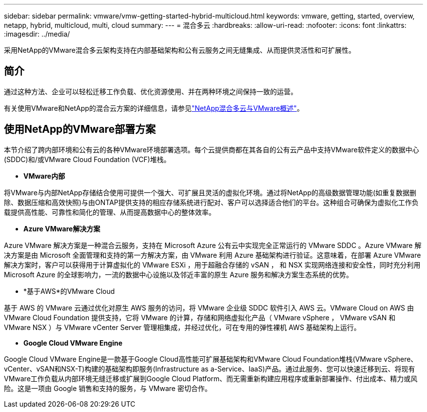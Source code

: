 ---
sidebar: sidebar 
permalink: vmware/vmw-getting-started-hybrid-multicloud.html 
keywords: vmware, getting, started, overview, netapp, hybrid, multicloud, multi, cloud 
summary:  
---
= 混合多云
:hardbreaks:
:allow-uri-read: 
:nofooter: 
:icons: font
:linkattrs: 
:imagesdir: ../media/


[role="lead"]
采用NetApp的VMware混合多云架构支持在内部基础架构和公有云服务之间无缝集成、从而提供灵活性和可扩展性。



== 简介

通过这种方法、企业可以轻松迁移工作负载、优化资源使用、并在两种环境之间保持一致的运营。

有关使用VMware和NetApp的混合云方案的详细信息，请参见link:https://docs.netapp.com/us-en/netapp-solutions/ehc/ehc-overview.html#vmware-cloud-options-in-public-cloud["NetApp混合多云与VMware概述"]。



== 使用NetApp的VMware部署方案

本节介绍了跨内部环境和公有云的各种VMware环境部署选项。每个云提供商都在其各自的公有云产品中支持VMware软件定义的数据中心(SDDC)和/或VMware Cloud Foundation (VCF)堆栈。

* *VMware内部*


将VMware与内部NetApp存储结合使用可提供一个强大、可扩展且灵活的虚拟化环境。通过将NetApp的高级数据管理功能(如重复数据删除、数据压缩和高效快照)与由ONTAP提供支持的相应存储系统进行配对、客户可以选择适合他们的平台。这种组合可确保为虚拟化工作负载提供高性能、可靠性和简化的管理、从而提高数据中心的整体效率。

* *Azure VMware解决方案*


Azure VMware 解决方案是一种混合云服务，支持在 Microsoft Azure 公有云中实现完全正常运行的 VMware SDDC 。Azure VMware 解决方案是由 Microsoft 全面管理和支持的第一方解决方案，由 VMware 利用 Azure 基础架构进行验证。这意味着，在部署 Azure VMware 解决方案时，客户可以获得用于计算虚拟化的 VMware ESXi ，用于超融合存储的 vSAN ， 和 NSX 实现网络连接和安全性，同时充分利用 Microsoft Azure 的全球影响力，一流的数据中心设施以及邻近丰富的原生 Azure 服务和解决方案生态系统的优势。

* *基于AWS*的VMware Cloud


基于 AWS 的 VMware 云通过优化对原生 AWS 服务的访问，将 VMware 企业级 SDDC 软件引入 AWS 云。VMware Cloud on AWS 由 VMware Cloud Foundation 提供支持，它将 VMware 的计算，存储和网络虚拟化产品（ VMware vSphere ， VMware vSAN 和 VMware NSX ）与 VMware vCenter Server 管理相集成，并经过优化，可在专用的弹性裸机 AWS 基础架构上运行。

* *Google Cloud VMware Engine*


Google Cloud VMware Engine是一款基于Google Cloud高性能可扩展基础架构和VMware Cloud Foundation堆栈(VMware vSphere、vCenter、vSAN和NSX-T)构建的基础架构即服务(Infrastructure as a-Service、IaaS)产品。通过此服务、您可以快速迁移到云、将现有VMware工作负载从内部环境无缝迁移或扩展到Google Cloud Platform、而无需重新构建应用程序或重新部署操作、付出成本、精力或风险。这是一项由 Google 销售和支持的服务，与 VMware 密切合作。

